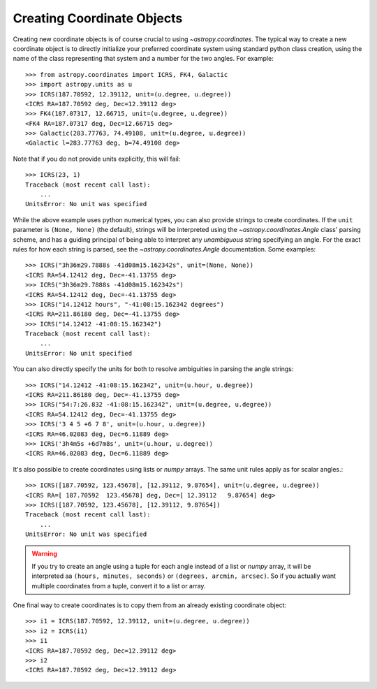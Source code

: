 Creating Coordinate Objects
---------------------------

Creating new coordinate objects is of course crucial to using
`~astropy.coordinates`.  The typical way to create a new coordinate object
is to directly initialize your preferred coordinate system using standard
python class creation, using the name of the class representing that
system and a number for the two angles.  For example::

    >>> from astropy.coordinates import ICRS, FK4, Galactic
    >>> import astropy.units as u
    >>> ICRS(187.70592, 12.39112, unit=(u.degree, u.degree))
    <ICRS RA=187.70592 deg, Dec=12.39112 deg>
    >>> FK4(187.07317, 12.66715, unit=(u.degree, u.degree))
    <FK4 RA=187.07317 deg, Dec=12.66715 deg>
    >>> Galactic(283.77763, 74.49108, unit=(u.degree, u.degree))
    <Galactic l=283.77763 deg, b=74.49108 deg>

Note that if you do not provide units explicitly, this will fail::

    >>> ICRS(23, 1)
    Traceback (most recent call last):
        ...
    UnitsError: No unit was specified

While the above example uses python numerical types, you can also
provide strings to create coordinates.  If the ``unit`` parameter is
``(None, None)`` (the default), strings will be interpreted using the
`~astropy.coordinates.Angle` class' parsing scheme, and has a guiding principal of being
able to interpret any *unambiguous* string specifying an angle. For
the exact rules for how each string is parsed, see the
`~astropy.coordinates.Angle` documentation.  Some examples::

    >>> ICRS("3h36m29.7888s -41d08m15.162342s", unit=(None, None))
    <ICRS RA=54.12412 deg, Dec=-41.13755 deg>
    >>> ICRS("3h36m29.7888s -41d08m15.162342s")
    <ICRS RA=54.12412 deg, Dec=-41.13755 deg>
    >>> ICRS("14.12412 hours", "-41:08:15.162342 degrees")
    <ICRS RA=211.86180 deg, Dec=-41.13755 deg>
    >>> ICRS("14.12412 -41:08:15.162342")
    Traceback (most recent call last):
        ...
    UnitsError: No unit specified

You can also directly specify the units for both to resolve
ambiguities in parsing the angle strings::

    >>> ICRS("14.12412 -41:08:15.162342", unit=(u.hour, u.degree))
    <ICRS RA=211.86180 deg, Dec=-41.13755 deg>
    >>> ICRS("54:7:26.832 -41:08:15.162342", unit=(u.degree, u.degree))
    <ICRS RA=54.12412 deg, Dec=-41.13755 deg>
    >>> ICRS('3 4 5 +6 7 8', unit=(u.hour, u.degree))
    <ICRS RA=46.02083 deg, Dec=6.11889 deg>
    >>> ICRS('3h4m5s +6d7m8s', unit=(u.hour, u.degree))
    <ICRS RA=46.02083 deg, Dec=6.11889 deg>

It's also possible to create coordinates using lists or `numpy` arrays.  The same
unit rules apply as for scalar angles.::

    >>> ICRS([187.70592, 123.45678], [12.39112, 9.87654], unit=(u.degree, u.degree))
    <ICRS RA=[ 187.70592  123.45678] deg, Dec=[ 12.39112   9.87654] deg>
    >>> ICRS([187.70592, 123.45678], [12.39112, 9.87654])
    Traceback (most recent call last):
        ...
    UnitsError: No unit was specified

.. warning::
    If you try to create an angle using a tuple for each angle instead of a list or
    `numpy` array, it will be interpreted aa ``(hours, minutes, seconds)`` or
    ``(degrees, arcmin, arcsec)``.  So if you actually want multiple coordinates from
    a tuple, convert it to a list or array.

One final way to create coordinates is to copy them from an already
existing coordinate object::

    >>> i1 = ICRS(187.70592, 12.39112, unit=(u.degree, u.degree))
    >>> i2 = ICRS(i1)
    >>> i1
    <ICRS RA=187.70592 deg, Dec=12.39112 deg>
    >>> i2
    <ICRS RA=187.70592 deg, Dec=12.39112 deg>

